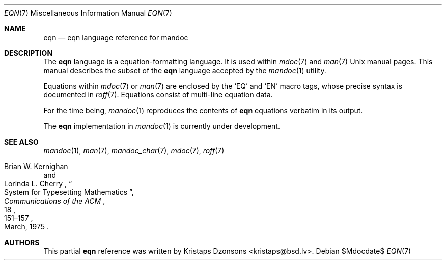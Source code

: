 .\"	$Id$
.\"
.\" Copyright (c) 2011 Kristaps Dzonsons <kristaps@bsd.lv>
.\"
.\" Permission to use, copy, modify, and distribute this software for any
.\" purpose with or without fee is hereby granted, provided that the above
.\" copyright notice and this permission notice appear in all copies.
.\"
.\" THE SOFTWARE IS PROVIDED "AS IS" AND THE AUTHOR DISCLAIMS ALL WARRANTIES
.\" WITH REGARD TO THIS SOFTWARE INCLUDING ALL IMPLIED WARRANTIES OF
.\" MERCHANTABILITY AND FITNESS. IN NO EVENT SHALL THE AUTHOR BE LIABLE FOR
.\" ANY SPECIAL, DIRECT, INDIRECT, OR CONSEQUENTIAL DAMAGES OR ANY DAMAGES
.\" WHATSOEVER RESULTING FROM LOSS OF USE, DATA OR PROFITS, WHETHER IN AN
.\" ACTION OF CONTRACT, NEGLIGENCE OR OTHER TORTIOUS ACTION, ARISING OUT OF
.\" OR IN CONNECTION WITH THE USE OR PERFORMANCE OF THIS SOFTWARE.
.\"
.Dd $Mdocdate$
.Dt EQN 7
.Os
.Sh NAME
.Nm eqn
.Nd eqn language reference for mandoc
.Sh DESCRIPTION
The
.Nm eqn
language is a equation-formatting language.
It is used within
.Xr mdoc 7
and
.Xr man 7
.Ux
manual pages.
This manual describes the subset of the
.Nm
language accepted by the
.Xr mandoc 1
utility.
.Pp
Equations within
.Xr mdoc 7
or
.Xr man 7
are enclosed by the
.Sq EQ
and
.Sq EN
macro tags, whose precise syntax is documented in
.Xr roff 7 .
Equations consist of multi-line equation data.
.Pp
For the time being,
.Xr mandoc 1
reproduces the contents of
.Nm
equations verbatim in its output.
.Pp
The
.Nm
implementation in
.Xr mandoc 1
is
.Ud
.Sh SEE ALSO
.Xr mandoc 1 ,
.Xr man 7 ,
.Xr mandoc_char 7 ,
.Xr mdoc 7 ,
.Xr roff 7
.Rs
.%A Brian W. Kernighan
.%A Lorinda L. Cherry
.%T System for Typesetting Mathematics
.%J Communications of the ACM
.%V 18
.%P 151\(en157
.%D March, 1975
.Re
.\" .Sh HISTORY
.\" The tbl utility, a preprocessor for troff, was originally written by M.
.\" E. Lesk at Bell Labs in 1975.
.\" The GNU reimplementation of tbl, part of the groff package, was released
.\" in 1990 by James Clark.
.\" A standalone tbl implementation was written by Kristaps Dzonsons in
.\" 2010.
.\" This formed the basis of the implementation that is part of the
.\" .Xr mandoc 1
.\" utility.
.Sh AUTHORS
This partial
.Nm
reference was written by
.An Kristaps Dzonsons Aq kristaps@bsd.lv .
